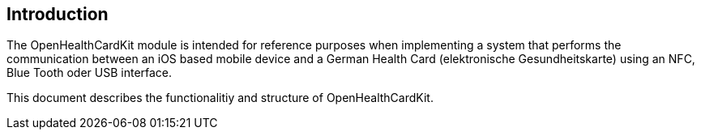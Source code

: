== Introduction

The OpenHealthCardKit module is intended for reference purposes
when implementing a system that performs the communication between an iOS based mobile device
and a German Health Card (elektronische Gesundheitskarte) using an NFC, Blue Tooth oder USB interface.

This document describes the functionalitiy and structure of OpenHealthCardKit.